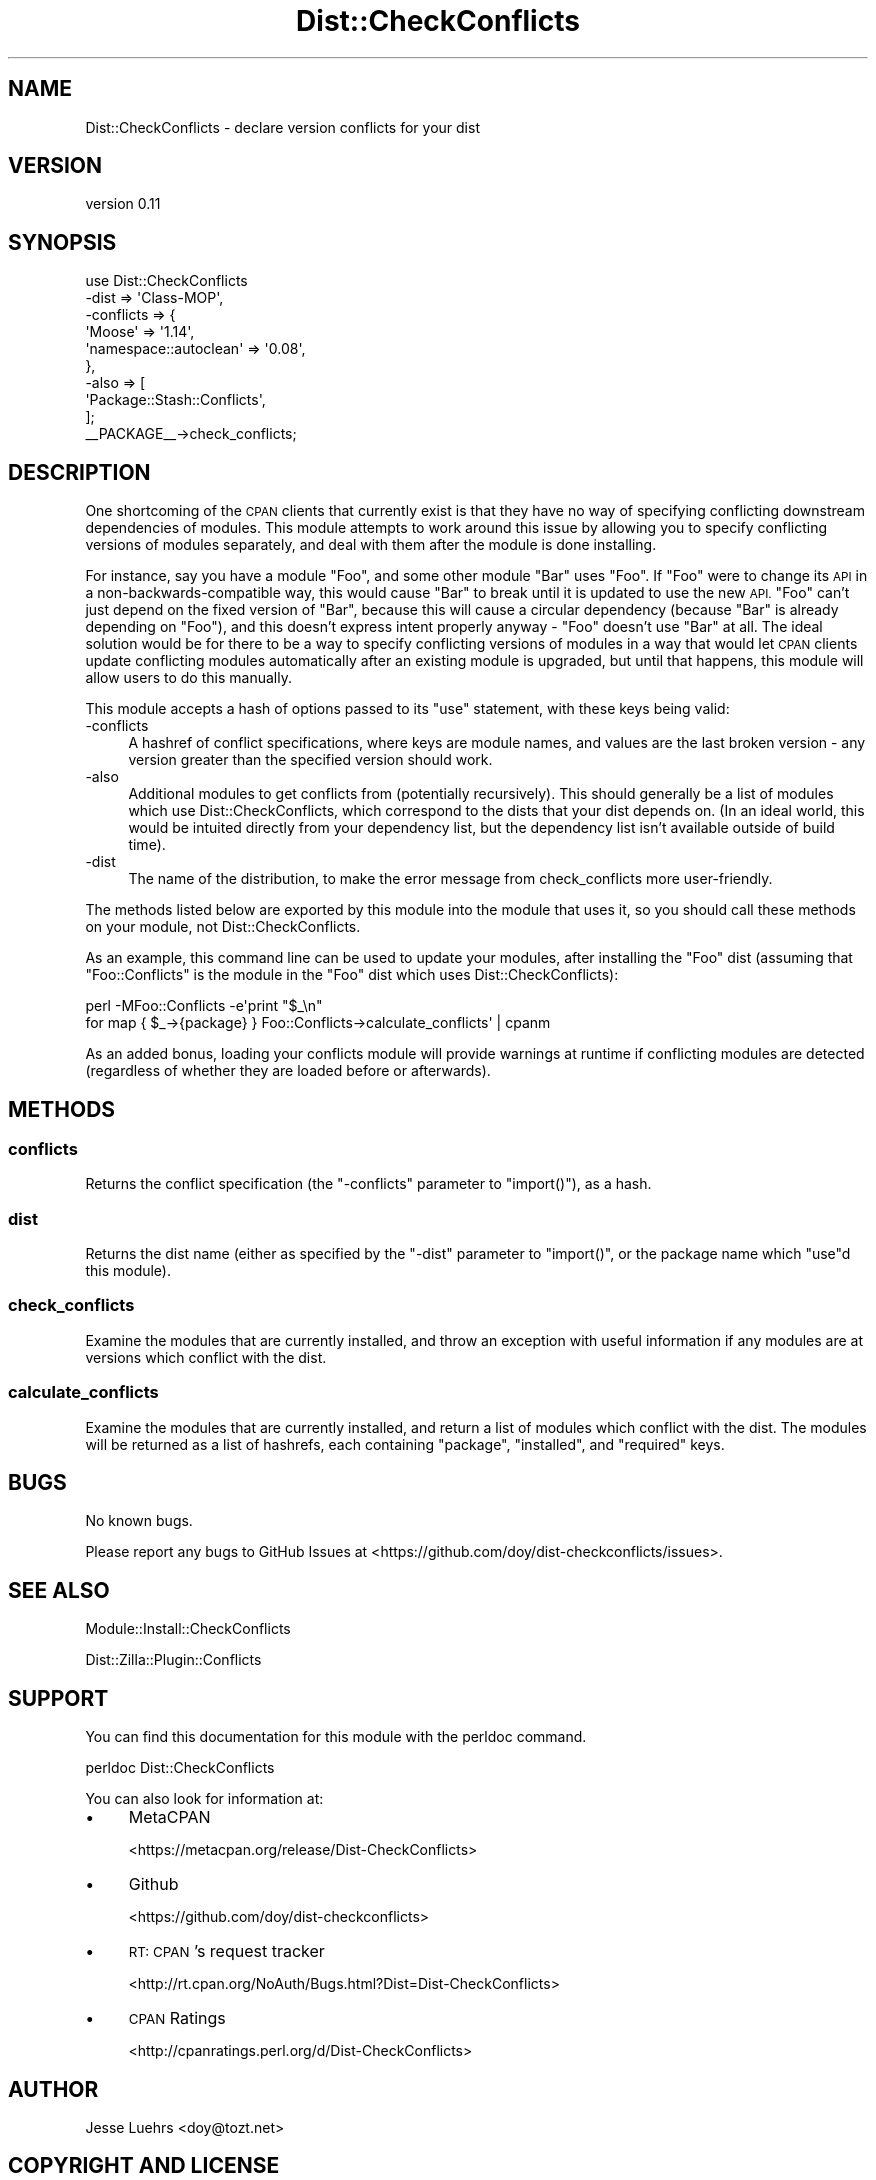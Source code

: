 .\" Automatically generated by Pod::Man 4.10 (Pod::Simple 3.35)
.\"
.\" Standard preamble:
.\" ========================================================================
.de Sp \" Vertical space (when we can't use .PP)
.if t .sp .5v
.if n .sp
..
.de Vb \" Begin verbatim text
.ft CW
.nf
.ne \\$1
..
.de Ve \" End verbatim text
.ft R
.fi
..
.\" Set up some character translations and predefined strings.  \*(-- will
.\" give an unbreakable dash, \*(PI will give pi, \*(L" will give a left
.\" double quote, and \*(R" will give a right double quote.  \*(C+ will
.\" give a nicer C++.  Capital omega is used to do unbreakable dashes and
.\" therefore won't be available.  \*(C` and \*(C' expand to `' in nroff,
.\" nothing in troff, for use with C<>.
.tr \(*W-
.ds C+ C\v'-.1v'\h'-1p'\s-2+\h'-1p'+\s0\v'.1v'\h'-1p'
.ie n \{\
.    ds -- \(*W-
.    ds PI pi
.    if (\n(.H=4u)&(1m=24u) .ds -- \(*W\h'-12u'\(*W\h'-12u'-\" diablo 10 pitch
.    if (\n(.H=4u)&(1m=20u) .ds -- \(*W\h'-12u'\(*W\h'-8u'-\"  diablo 12 pitch
.    ds L" ""
.    ds R" ""
.    ds C` ""
.    ds C' ""
'br\}
.el\{\
.    ds -- \|\(em\|
.    ds PI \(*p
.    ds L" ``
.    ds R" ''
.    ds C`
.    ds C'
'br\}
.\"
.\" Escape single quotes in literal strings from groff's Unicode transform.
.ie \n(.g .ds Aq \(aq
.el       .ds Aq '
.\"
.\" If the F register is >0, we'll generate index entries on stderr for
.\" titles (.TH), headers (.SH), subsections (.SS), items (.Ip), and index
.\" entries marked with X<> in POD.  Of course, you'll have to process the
.\" output yourself in some meaningful fashion.
.\"
.\" Avoid warning from groff about undefined register 'F'.
.de IX
..
.nr rF 0
.if \n(.g .if rF .nr rF 1
.if (\n(rF:(\n(.g==0)) \{\
.    if \nF \{\
.        de IX
.        tm Index:\\$1\t\\n%\t"\\$2"
..
.        if !\nF==2 \{\
.            nr % 0
.            nr F 2
.        \}
.    \}
.\}
.rr rF
.\" ========================================================================
.\"
.IX Title "Dist::CheckConflicts 3"
.TH Dist::CheckConflicts 3 "2014-04-03" "perl v5.28.2" "User Contributed Perl Documentation"
.\" For nroff, turn off justification.  Always turn off hyphenation; it makes
.\" way too many mistakes in technical documents.
.if n .ad l
.nh
.SH "NAME"
Dist::CheckConflicts \- declare version conflicts for your dist
.SH "VERSION"
.IX Header "VERSION"
version 0.11
.SH "SYNOPSIS"
.IX Header "SYNOPSIS"
.Vb 9
\&    use Dist::CheckConflicts
\&        \-dist => \*(AqClass\-MOP\*(Aq,
\&        \-conflicts => {
\&            \*(AqMoose\*(Aq                => \*(Aq1.14\*(Aq,
\&            \*(Aqnamespace::autoclean\*(Aq => \*(Aq0.08\*(Aq,
\&        },
\&        \-also => [
\&            \*(AqPackage::Stash::Conflicts\*(Aq,
\&        ];
\&
\&    _\|_PACKAGE_\|_\->check_conflicts;
.Ve
.SH "DESCRIPTION"
.IX Header "DESCRIPTION"
One shortcoming of the \s-1CPAN\s0 clients that currently exist is that they have no
way of specifying conflicting downstream dependencies of modules. This module
attempts to work around this issue by allowing you to specify conflicting
versions of modules separately, and deal with them after the module is done
installing.
.PP
For instance, say you have a module \f(CW\*(C`Foo\*(C'\fR, and some other module \f(CW\*(C`Bar\*(C'\fR uses
\&\f(CW\*(C`Foo\*(C'\fR. If \f(CW\*(C`Foo\*(C'\fR were to change its \s-1API\s0 in a non-backwards-compatible way,
this would cause \f(CW\*(C`Bar\*(C'\fR to break until it is updated to use the new \s-1API.\s0 \f(CW\*(C`Foo\*(C'\fR
can't just depend on the fixed version of \f(CW\*(C`Bar\*(C'\fR, because this will cause a
circular dependency (because \f(CW\*(C`Bar\*(C'\fR is already depending on \f(CW\*(C`Foo\*(C'\fR), and this
doesn't express intent properly anyway \- \f(CW\*(C`Foo\*(C'\fR doesn't use \f(CW\*(C`Bar\*(C'\fR at all. The
ideal solution would be for there to be a way to specify conflicting versions
of modules in a way that would let \s-1CPAN\s0 clients update conflicting modules
automatically after an existing module is upgraded, but until that happens,
this module will allow users to do this manually.
.PP
This module accepts a hash of options passed to its \f(CW\*(C`use\*(C'\fR statement, with
these keys being valid:
.IP "\-conflicts" 4
.IX Item "-conflicts"
A hashref of conflict specifications, where keys are module names, and values
are the last broken version \- any version greater than the specified version
should work.
.IP "\-also" 4
.IX Item "-also"
Additional modules to get conflicts from (potentially recursively). This should
generally be a list of modules which use Dist::CheckConflicts, which correspond
to the dists that your dist depends on. (In an ideal world, this would be
intuited directly from your dependency list, but the dependency list isn't
available outside of build time).
.IP "\-dist" 4
.IX Item "-dist"
The name of the distribution, to make the error message from check_conflicts
more user-friendly.
.PP
The methods listed below are exported by this module into the module that uses
it, so you should call these methods on your module, not Dist::CheckConflicts.
.PP
As an example, this command line can be used to update your modules, after
installing the \f(CW\*(C`Foo\*(C'\fR dist (assuming that \f(CW\*(C`Foo::Conflicts\*(C'\fR is the module in
the \f(CW\*(C`Foo\*(C'\fR dist which uses Dist::CheckConflicts):
.PP
.Vb 2
\&    perl \-MFoo::Conflicts \-e\*(Aqprint "$_\en"
\&        for map { $_\->{package} } Foo::Conflicts\->calculate_conflicts\*(Aq | cpanm
.Ve
.PP
As an added bonus, loading your conflicts module will provide warnings at
runtime if conflicting modules are detected (regardless of whether they are
loaded before or afterwards).
.SH "METHODS"
.IX Header "METHODS"
.SS "conflicts"
.IX Subsection "conflicts"
Returns the conflict specification (the \f(CW\*(C`\-conflicts\*(C'\fR parameter to
\&\f(CW\*(C`import()\*(C'\fR), as a hash.
.SS "dist"
.IX Subsection "dist"
Returns the dist name (either as specified by the \f(CW\*(C`\-dist\*(C'\fR parameter to
\&\f(CW\*(C`import()\*(C'\fR, or the package name which \f(CW\*(C`use\*(C'\fRd this module).
.SS "check_conflicts"
.IX Subsection "check_conflicts"
Examine the modules that are currently installed, and throw an exception with
useful information if any modules are at versions which conflict with the dist.
.SS "calculate_conflicts"
.IX Subsection "calculate_conflicts"
Examine the modules that are currently installed, and return a list of modules
which conflict with the dist. The modules will be returned as a list of
hashrefs, each containing \f(CW\*(C`package\*(C'\fR, \f(CW\*(C`installed\*(C'\fR, and \f(CW\*(C`required\*(C'\fR keys.
.SH "BUGS"
.IX Header "BUGS"
No known bugs.
.PP
Please report any bugs to GitHub Issues at
<https://github.com/doy/dist\-checkconflicts/issues>.
.SH "SEE ALSO"
.IX Header "SEE ALSO"
Module::Install::CheckConflicts
.PP
Dist::Zilla::Plugin::Conflicts
.SH "SUPPORT"
.IX Header "SUPPORT"
You can find this documentation for this module with the perldoc command.
.PP
.Vb 1
\&    perldoc Dist::CheckConflicts
.Ve
.PP
You can also look for information at:
.IP "\(bu" 4
MetaCPAN
.Sp
<https://metacpan.org/release/Dist\-CheckConflicts>
.IP "\(bu" 4
Github
.Sp
<https://github.com/doy/dist\-checkconflicts>
.IP "\(bu" 4
\&\s-1RT: CPAN\s0's request tracker
.Sp
<http://rt.cpan.org/NoAuth/Bugs.html?Dist=Dist\-CheckConflicts>
.IP "\(bu" 4
\&\s-1CPAN\s0 Ratings
.Sp
<http://cpanratings.perl.org/d/Dist\-CheckConflicts>
.SH "AUTHOR"
.IX Header "AUTHOR"
Jesse Luehrs <doy@tozt.net>
.SH "COPYRIGHT AND LICENSE"
.IX Header "COPYRIGHT AND LICENSE"
This software is copyright (c) 2014 by Jesse Luehrs.
.PP
This is free software; you can redistribute it and/or modify it under
the same terms as the Perl 5 programming language system itself.
